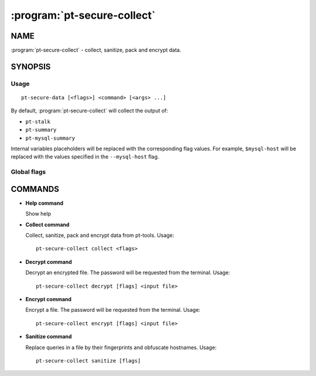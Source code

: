 .. program:: pt-secure-collect

============================
:program:`pt-secure-collect`
============================

NAME
====

:program:`pt-secure-collect` - collect, sanitize, pack and encrypt data.

SYNOPSIS
========

Usage
-----

::

  pt-secure-data [<flags>] <command> [<args> ...]

By default, :program:`pt-secure-collect` will collect the output of:

-  ``pt-stalk``
-  ``pt-summary``
-  ``pt-mysql-summary``

Internal variables placeholders will be replaced with the corresponding
flag values. For example, ``$mysql-host`` will be replaced with the
values specified in the ``--mysql-host`` flag.

Global flags
------------

.. option:: --help

   Show context-sensitive help (also try --help-long and --help-man).

.. option:: --debug

   Enable debug log level.

COMMANDS
========

* **Help command**

  Show help

* **Collect command**

  Collect, sanitize, pack and encrypt data from pt-tools. Usage:

  ::

    pt-secure-collect collect <flags>

  .. option:: --bin-dir

     Directory having the Percona Toolkit binaries (if they are not in PATH).

  .. option::  --temp-dir

     Temporary directory used for the data collection.
     Default: ${HOME}/data\_collection\_{timestamp}

  .. option::  --include-dir

     Include this dir into the sanitized tar file.

  .. option:: --config-file
  
     Path to the config file. Default: ``~/.my.cnf``

  .. option:: --mysql-host

     MySQL host. Default: ``127.0.0.1``

  .. option:: --mysql-port

     MySQL port. Default: ``3306``

  .. option:: --mysql-user

     MySQL user name.

  .. option:: --mysql-password

     MySQL password.

  .. option:: --ask-mysql-pass

     password.

  .. option:: --extra-cmd

     Also run this command as part of the data collection. This parameter can
     be used more than once.

  .. option:: --encrypt-password

     Encrypt the output file using this password. If ommited, it will be asked
     in the command line.

  .. option:: --no-collect

     Do not collect data

  .. option:: --no-sanitize

     Do not sanitize data

  .. option:: --no-encrypt

     Do not encrypt the output file.

  .. option:: --no-sanitize-hostnames

     Do not sanitize hostnames.

  .. option:: --no-sanitize-queries

     Do not replace queries by their fingerprints.

  .. option:: --no-remove-temp-files

     Do not remove temporary files.

* **Decrypt command**

  Decrypt an encrypted file. The password will be requested from the
  terminal. Usage:

  ::

    pt-secure-collect decrypt [flags] <input file>

  .. option:: --outfile

     Write the output to this file. If ommited, the output file 
     name will be the same as the input file, adding the ``.aes`` extension.

* **Encrypt command**

  Encrypt a file. The password will be requested from the terminal. Usage:

  ::

    pt-secure-collect encrypt [flags] <input file>

  .. option:: --outfile

     Write the output to this file. If ommited, the output file 
     name will be the same as the input file, without the ``.aes`` extension.

* **Sanitize command**

  Replace queries in a file by their fingerprints and obfuscate hostnames.
  Usage:

  ::

    pt-secure-collect sanitize [flags]

  .. option:: --input-file

     Input file. If not specified, the input will  be Stdin.

  .. option:: --output-file

     Output file. If not specified, the input will be Stdout.

  .. option:: --no-sanitize-hostnames

     Do not sanitize host names.

  .. option:: --no-sanitize-queries

     Do not replace queries by their fingerprints.
